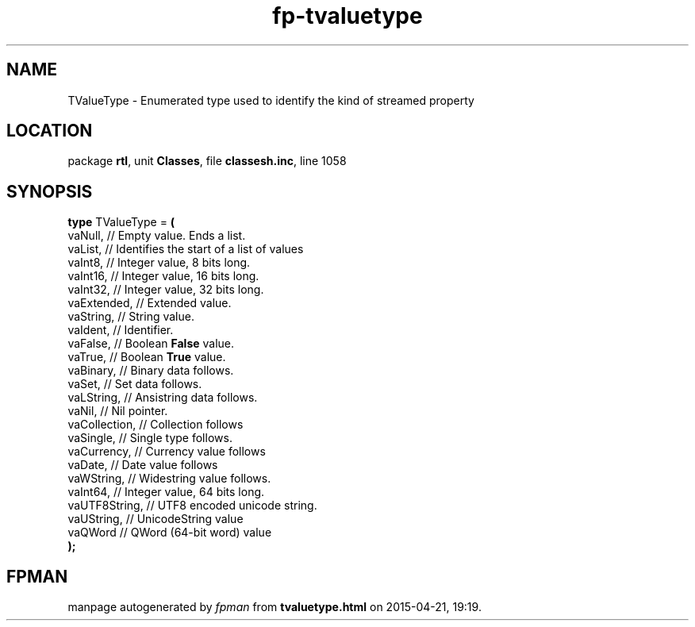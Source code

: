 .\" file autogenerated by fpman
.TH "fp-tvaluetype" 3 "2014-03-14" "fpman" "Free Pascal Programmer's Manual"
.SH NAME
TValueType - Enumerated type used to identify the kind of streamed property
.SH LOCATION
package \fBrtl\fR, unit \fBClasses\fR, file \fBclassesh.inc\fR, line 1058
.SH SYNOPSIS
\fBtype\fR TValueType = \fB(\fR
  vaNull,       // Empty value. Ends a list.
  vaList,       // Identifies the start of a list of values
  vaInt8,       // Integer value, 8 bits long.
  vaInt16,      // Integer value, 16 bits long.
  vaInt32,      // Integer value, 32 bits long.
  vaExtended,   // Extended value.
  vaString,     // String value.
  vaIdent,      // Identifier.
  vaFalse,      // Boolean \fBFalse\fR value.
  vaTrue,       // Boolean \fBTrue\fR value.
  vaBinary,     // Binary data follows.
  vaSet,        // Set data follows.
  vaLString,    // Ansistring data follows.
  vaNil,        // Nil pointer.
  vaCollection, // Collection follows
  vaSingle,     // Single type follows.
  vaCurrency,   // Currency value follows
  vaDate,       // Date value follows
  vaWString,    // Widestring value follows.
  vaInt64,      // Integer value, 64 bits long.
  vaUTF8String, // UTF8 encoded unicode string.
  vaUString,    // UnicodeString value
  vaQWord       // QWord (64-bit word) value
.br
\fB);\fR
.SH FPMAN
manpage autogenerated by \fIfpman\fR from \fBtvaluetype.html\fR on 2015-04-21, 19:19.

